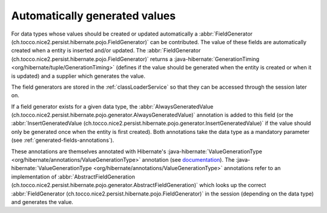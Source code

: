 .. _generated-values:

Automatically generated values
==============================

For data types whose values should be created or updated automatically a :abbr:`FieldGenerator (ch.tocco.nice2.persist.hibernate.pojo.FieldGenerator)`
can be contributed.
The value of these fields are automatically created when a entity is inserted and/or updated.
The :abbr:`FieldGenerator (ch.tocco.nice2.persist.hibernate.pojo.FieldGenerator)` returns a :java-hibernate:`GenerationTiming <org/hibernate/tuple/GenerationTiming>` (defines if the value should
be generated when the entity is created or when it is updated) and a supplier which generates the value.

.. note:

    For example the :abbr:`CreationDateTimeFieldContribution (ch.tocco.nice2.userbase.types.CreationDateTimeFieldContribution)`
    is registered for the data type ``createts`` and creates a timestamp when a new entity is created.

The field generators are stored in the :ref:`classLoaderService` so that they can be accessed through the session later on.

If a field generator exists for a given data type, the :abbr:`AlwaysGeneratedValue (ch.tocco.nice2.persist.hibernate.pojo.generator.AlwaysGeneratedValue)`
annotation is added to this field (or the :abbr:`InsertGeneratedValue (ch.tocco.nice2.persist.hibernate.pojo.generator.InsertGeneratedValue)`
if the value should only be generated once when the entity is first created). Both annotations take the data type as a mandatory parameter (see :ref:`generated-fields-annotations`).

These annotations are themselves annotated with Hibernate's :java-hibernate:`ValueGenerationType <org/hibernate/annotations/ValueGenerationType>`
annotation (see `documentation <https://docs.jboss.org/hibernate/orm/5.2/userguide/html_single/Hibernate_User_Guide.html#mapping-generated-ValueGenerationType>`_).
The :java-hibernate:`ValueGenerationType <org/hibernate/annotations/ValueGenerationType>` annotations refer to an implementation of :abbr:`AbstractFieldGeneration (ch.tocco.nice2.persist.hibernate.pojo.generator.AbstractFieldGeneration)`
which looks up the correct :abbr:`FieldGenerator (ch.tocco.nice2.persist.hibernate.pojo.FieldGenerator)` in the session
(depending on the data type) and generates the value.